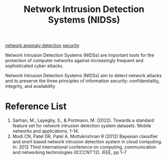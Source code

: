 :PROPERTIES:
:ID:       d35651b0-7d1f-4301-9507-9277ccce20a8
:END:
#+title: Network Intrusion Detection Systems (NIDSs)


[[id:36616abc-198d-4433-9f37-3cb2e5c7d472][network anomaly detection]]
[[id:278645d6-efd7-4127-a748-e309c118efbe][security]]

Network Intrusion Detection Systems (NIDSs) are important tools for the protection of computer networks against increasingly frequent and sophisticated cyber attacks.

Network Intrusion Detection Systems (NIDSs) aim to detect network attacks and to preserve the three principles of information security: confidentiality, integrity, and availability

* Reference List
1. Sarhan, M., Layeghy, S., & Portmann, M. (2022). Towards a standard feature set for network intrusion detection system datasets. Mobile networks and applications, 1-14.
2. Modi CN, Patel DR, Patel A, Muttukrishnan R (2012) Bayesian classifier and snort based network intrusion detection system in cloud computing. In: 2012 Third international conference on computing, communication and networking technologies (ICCCNT’12). IEEE, pp 1–7
